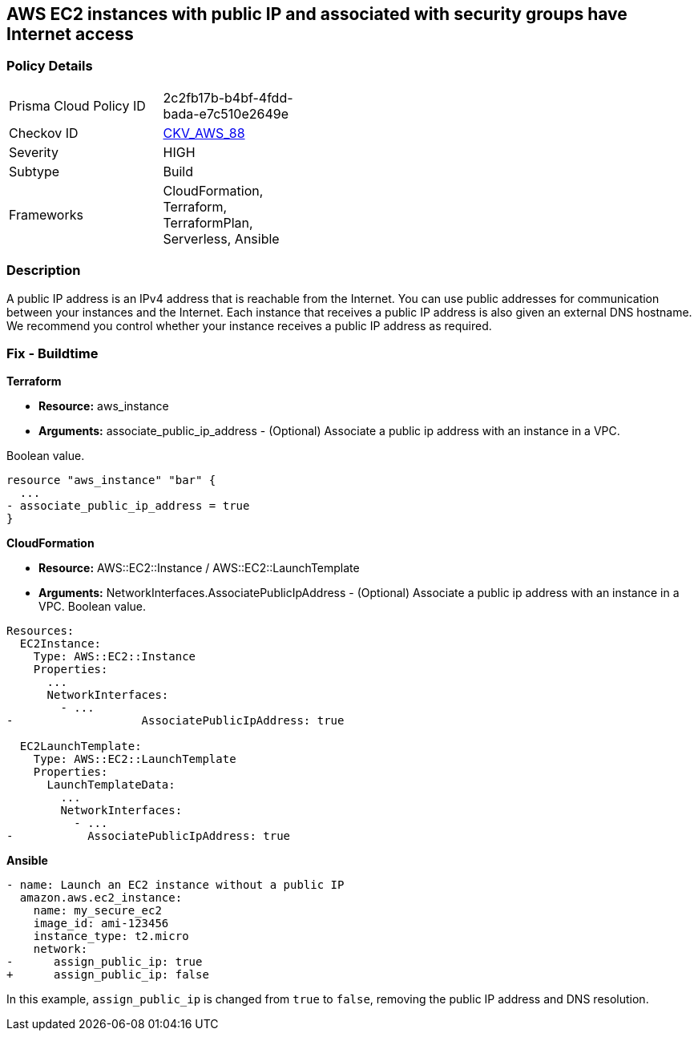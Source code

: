 == AWS EC2 instances with public IP and associated with security groups have Internet access


=== Policy Details 

[width=45%]
[cols="1,1"]
|=== 
|Prisma Cloud Policy ID 
| 2c2fb17b-b4bf-4fdd-bada-e7c510e2649e

|Checkov ID 
| https://github.com/bridgecrewio/checkov/tree/master/checkov/terraform/checks/resource/aws/EC2PublicIP.py[CKV_AWS_88]

|Severity
|HIGH

|Subtype
|Build

|Frameworks
|CloudFormation, Terraform, TerraformPlan, Serverless, Ansible

|=== 



=== Description 


A public IP address is an IPv4 address that is reachable from the Internet.
You can use public addresses for communication between your instances and the Internet.
Each instance that receives a public IP address is also given an external DNS hostname.
We recommend you control whether your instance receives a public IP address as required.

////
=== Fix - Runtime


* AWS Console* 


To change the policy using the AWS Console, follow these steps:

. Log in to the AWS Management Console at https://console.aws.amazon.com/.

. Open the https://console.aws.amazon.com/vpc [Amazon VPC console].

. In the navigation pane, select * Subnets*.

. Select a * subnet*, then select * Subnet Actions* > * Modify auto-assign IP settings*.

. Select * auto-assign public IPv4 address*.
+
When selected, requests a public IPv4 address for all instances launched into the selected subnet.
+
Select or clear the setting as required.

. Click * Save*.
////

=== Fix - Buildtime


*Terraform* 


* *Resource:* aws_instance
* *Arguments:* associate_public_ip_address - (Optional) Associate a public ip address with an instance in a VPC.

Boolean value.


[source,go]
----
resource "aws_instance" "bar" {
  ...
- associate_public_ip_address = true
}
----


*CloudFormation* 


* *Resource:* AWS::EC2::Instance / AWS::EC2::LaunchTemplate
* *Arguments:* NetworkInterfaces.AssociatePublicIpAddress - (Optional) Associate a public ip address with an instance in a VPC.
Boolean value.


[source,yaml]
----
Resources:
  EC2Instance:
    Type: AWS::EC2::Instance
    Properties: 
      ...
      NetworkInterfaces: 
        - ...
-                   AssociatePublicIpAddress: true

  EC2LaunchTemplate:
    Type: AWS::EC2::LaunchTemplate
    Properties:
      LaunchTemplateData:
        ...
        NetworkInterfaces: 
          - ...
-           AssociatePublicIpAddress: true
----

*Ansible*

[source,yaml]
----
- name: Launch an EC2 instance without a public IP
  amazon.aws.ec2_instance:
    name: my_secure_ec2
    image_id: ami-123456
    instance_type: t2.micro
    network:
-      assign_public_ip: true
+      assign_public_ip: false
----
In this example, `assign_public_ip` is changed from `true` to `false`, removing the public IP address and DNS resolution.

